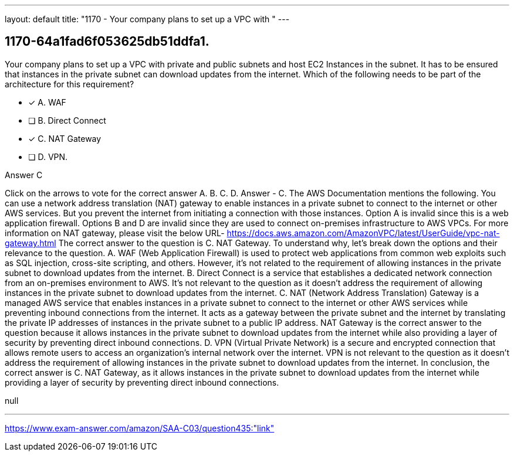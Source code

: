 ---
layout: default 
title: "1170 - Your company plans to set up a VPC with "
---


[.question]
== 1170-64a1fad6f053625db51ddfa1.


****

[.query]
--
Your company plans to set up a VPC with private and public subnets and host EC2 Instances in the subnet.
It has to be ensured that instances in the private subnet can download updates from the internet.
Which of the following needs to be part of the architecture for this requirement?


--

[.list]
--
* [*] A. WAF
* [ ] B. Direct Connect
* [*] C. NAT Gateway
* [ ] D. VPN.

--
****

[.answer]
Answer  C

[.explanation]
--
Click on the arrows to vote for the correct answer
A.
B.
C.
D.
Answer - C.
The AWS Documentation mentions the following.
You can use a network address translation (NAT) gateway to enable instances in a private subnet to connect to the internet or other AWS services.
But you prevent the internet from initiating a connection with those instances.
Option A is invalid since this is a web application firewall.
Options B and D are invalid since they are used to connect on-premises infrastructure to AWS VPCs.
For more information on NAT gateway, please visit the below URL-
https://docs.aws.amazon.com/AmazonVPC/latest/UserGuide/vpc-nat-gateway.html
The correct answer to the question is C. NAT Gateway.
To understand why, let's break down the options and their relevance to the question.
A. WAF (Web Application Firewall) is used to protect web applications from common web exploits such as SQL injection, cross-site scripting, and others. However, it's not related to the requirement of allowing instances in the private subnet to download updates from the internet.
B. Direct Connect is a service that establishes a dedicated network connection from an on-premises environment to AWS. It's not relevant to the question as it doesn't address the requirement of allowing instances in the private subnet to download updates from the internet.
C. NAT (Network Address Translation) Gateway is a managed AWS service that enables instances in a private subnet to connect to the internet or other AWS services while preventing inbound connections from the internet. It acts as a gateway between the private subnet and the internet by translating the private IP addresses of instances in the private subnet to a public IP address. NAT Gateway is the correct answer to the question because it allows instances in the private subnet to download updates from the internet while also providing a layer of security by preventing direct inbound connections.
D. VPN (Virtual Private Network) is a secure and encrypted connection that allows remote users to access an organization's internal network over the internet. VPN is not relevant to the question as it doesn't address the requirement of allowing instances in the private subnet to download updates from the internet.
In conclusion, the correct answer is C. NAT Gateway, as it allows instances in the private subnet to download updates from the internet while providing a layer of security by preventing direct inbound connections.
--

[.ka]
null

'''



https://www.exam-answer.com/amazon/SAA-C03/question435:"link"


